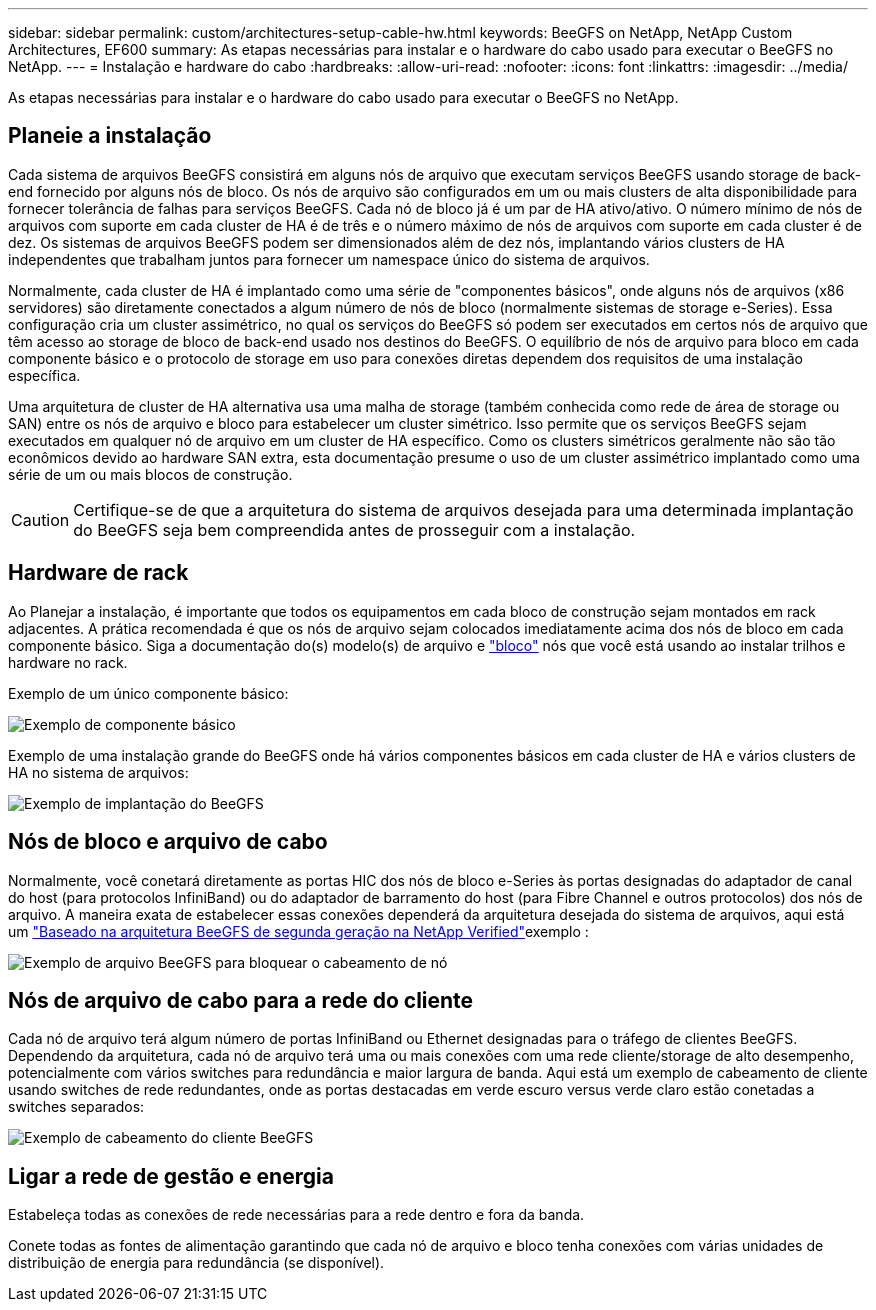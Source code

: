---
sidebar: sidebar 
permalink: custom/architectures-setup-cable-hw.html 
keywords: BeeGFS on NetApp, NetApp Custom Architectures, EF600 
summary: As etapas necessárias para instalar e o hardware do cabo usado para executar o BeeGFS no NetApp. 
---
= Instalação e hardware do cabo
:hardbreaks:
:allow-uri-read: 
:nofooter: 
:icons: font
:linkattrs: 
:imagesdir: ../media/


[role="lead"]
As etapas necessárias para instalar e o hardware do cabo usado para executar o BeeGFS no NetApp.



== Planeie a instalação

Cada sistema de arquivos BeeGFS consistirá em alguns nós de arquivo que executam serviços BeeGFS usando storage de back-end fornecido por alguns nós de bloco. Os nós de arquivo são configurados em um ou mais clusters de alta disponibilidade para fornecer tolerância de falhas para serviços BeeGFS. Cada nó de bloco já é um par de HA ativo/ativo. O número mínimo de nós de arquivos com suporte em cada cluster de HA é de três e o número máximo de nós de arquivos com suporte em cada cluster é de dez. Os sistemas de arquivos BeeGFS podem ser dimensionados além de dez nós, implantando vários clusters de HA independentes que trabalham juntos para fornecer um namespace único do sistema de arquivos.

Normalmente, cada cluster de HA é implantado como uma série de "componentes básicos", onde alguns nós de arquivos (x86 servidores) são diretamente conectados a algum número de nós de bloco (normalmente sistemas de storage e-Series). Essa configuração cria um cluster assimétrico, no qual os serviços do BeeGFS só podem ser executados em certos nós de arquivo que têm acesso ao storage de bloco de back-end usado nos destinos do BeeGFS. O equilíbrio de nós de arquivo para bloco em cada componente básico e o protocolo de storage em uso para conexões diretas dependem dos requisitos de uma instalação específica.

Uma arquitetura de cluster de HA alternativa usa uma malha de storage (também conhecida como rede de área de storage ou SAN) entre os nós de arquivo e bloco para estabelecer um cluster simétrico. Isso permite que os serviços BeeGFS sejam executados em qualquer nó de arquivo em um cluster de HA específico. Como os clusters simétricos geralmente não são tão econômicos devido ao hardware SAN extra, esta documentação presume o uso de um cluster assimétrico implantado como uma série de um ou mais blocos de construção.


CAUTION: Certifique-se de que a arquitetura do sistema de arquivos desejada para uma determinada implantação do BeeGFS seja bem compreendida antes de prosseguir com a instalação.



== Hardware de rack

Ao Planejar a instalação, é importante que todos os equipamentos em cada bloco de construção sejam montados em rack adjacentes. A prática recomendada é que os nós de arquivo sejam colocados imediatamente acima dos nós de bloco em cada componente básico. Siga a documentação do(s) modelo(s) de arquivo e link:https://docs.netapp.com/us-en/e-series/getting-started/getup-run-concept.html["bloco"^] nós que você está usando ao instalar trilhos e hardware no rack.

Exemplo de um único componente básico:

image:buildingblock-sr665v3.png["Exemplo de componente básico"]

Exemplo de uma instalação grande do BeeGFS onde há vários componentes básicos em cada cluster de HA e vários clusters de HA no sistema de arquivos:

image:beegfs-design-image3-small.png["Exemplo de implantação do BeeGFS"]



== Nós de bloco e arquivo de cabo

Normalmente, você conetará diretamente as portas HIC dos nós de bloco e-Series às portas designadas do adaptador de canal do host (para protocolos InfiniBand) ou do adaptador de barramento do host (para Fibre Channel e outros protocolos) dos nós de arquivo. A maneira exata de estabelecer essas conexões dependerá da arquitetura desejada do sistema de arquivos, aqui está um link:../second-gen/beegfs-design-hardware-architecture.html["Baseado na arquitetura BeeGFS de segunda geração na NetApp Verified"^]exemplo :

image:buildingblock-sr665v3.png["Exemplo de arquivo BeeGFS para bloquear o cabeamento de nó"]



== Nós de arquivo de cabo para a rede do cliente

Cada nó de arquivo terá algum número de portas InfiniBand ou Ethernet designadas para o tráfego de clientes BeeGFS. Dependendo da arquitetura, cada nó de arquivo terá uma ou mais conexões com uma rede cliente/storage de alto desempenho, potencialmente com vários switches para redundância e maior largura de banda. Aqui está um exemplo de cabeamento de cliente usando switches de rede redundantes, onde as portas destacadas em verde escuro versus verde claro estão conetadas a switches separados:

image:networkcable-sr665v3.png["Exemplo de cabeamento do cliente BeeGFS"]



== Ligar a rede de gestão e energia

Estabeleça todas as conexões de rede necessárias para a rede dentro e fora da banda.

Conete todas as fontes de alimentação garantindo que cada nó de arquivo e bloco tenha conexões com várias unidades de distribuição de energia para redundância (se disponível).
